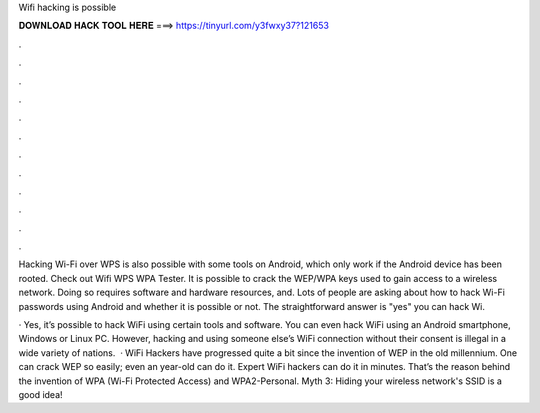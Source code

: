 Wifi hacking is possible



𝐃𝐎𝐖𝐍𝐋𝐎𝐀𝐃 𝐇𝐀𝐂𝐊 𝐓𝐎𝐎𝐋 𝐇𝐄𝐑𝐄 ===> https://tinyurl.com/y3fwxy37?121653



.



.



.



.



.



.



.



.



.



.



.



.

Hacking Wi-Fi over WPS is also possible with some tools on Android, which only work if the Android device has been rooted. Check out Wifi WPS WPA Tester. It is possible to crack the WEP/WPA keys used to gain access to a wireless network. Doing so requires software and hardware resources, and. Lots of people are asking about how to hack Wi-Fi passwords using Android and whether it is possible or not. The straightforward answer is "yes" you can hack Wi.

· Yes, it’s possible to hack WiFi using certain tools and software. You can even hack WiFi using an Android smartphone, Windows or Linux PC. However, hacking and using someone else’s WiFi connection without their consent is illegal in a wide variety of nations.  · WiFi Hackers have progressed quite a bit since the invention of WEP in the old millennium. One can crack WEP so easily; even an year-old can do it. Expert WiFi hackers can do it in minutes. That’s the reason behind the invention of WPA (Wi-Fi Protected Access) and WPA2-Personal. Myth 3: Hiding your wireless network's SSID is a good idea!
